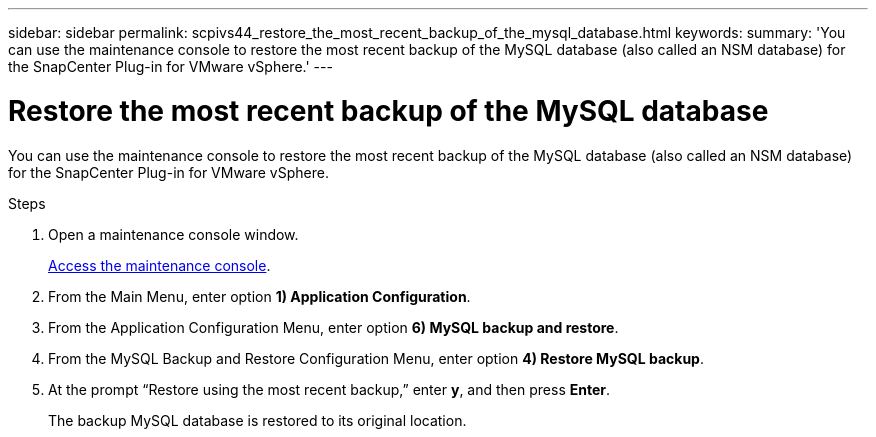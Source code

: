 ---
sidebar: sidebar
permalink: scpivs44_restore_the_most_recent_backup_of_the_mysql_database.html
keywords:
summary: 'You can use the maintenance console to restore the most recent backup of the MySQL database (also called an NSM database) for the SnapCenter Plug-in for VMware vSphere.'
---

= Restore the most recent backup of the MySQL database
:hardbreaks:
:nofooter:
:icons: font
:linkattrs:
:imagesdir: ./media/

//
// This file was created with NDAC Version 2.0 (August 17, 2020)
//
// 2020-09-09 12:24:24.609456
//

[.lead]
You can use the maintenance console to restore the most recent backup of the MySQL database (also called an NSM database) for the SnapCenter Plug-in for VMware vSphere.

.Steps

. Open a maintenance console window.
+
link:scpivs44_manage_snapcenter_plug-in_for_vmware_vsphere.html#access-the-maintenance-console[Access the maintenance console].
. From the Main Menu, enter option *1) Application Configuration*.
. From the Application Configuration Menu, enter option *6) MySQL backup and restore*.
. From the MySQL Backup and Restore Configuration Menu, enter option *4) Restore MySQL backup*.
. At the prompt “Restore using the most recent backup,” enter *y*, and then press *Enter*.
+
The backup MySQL database is restored to its original location.
